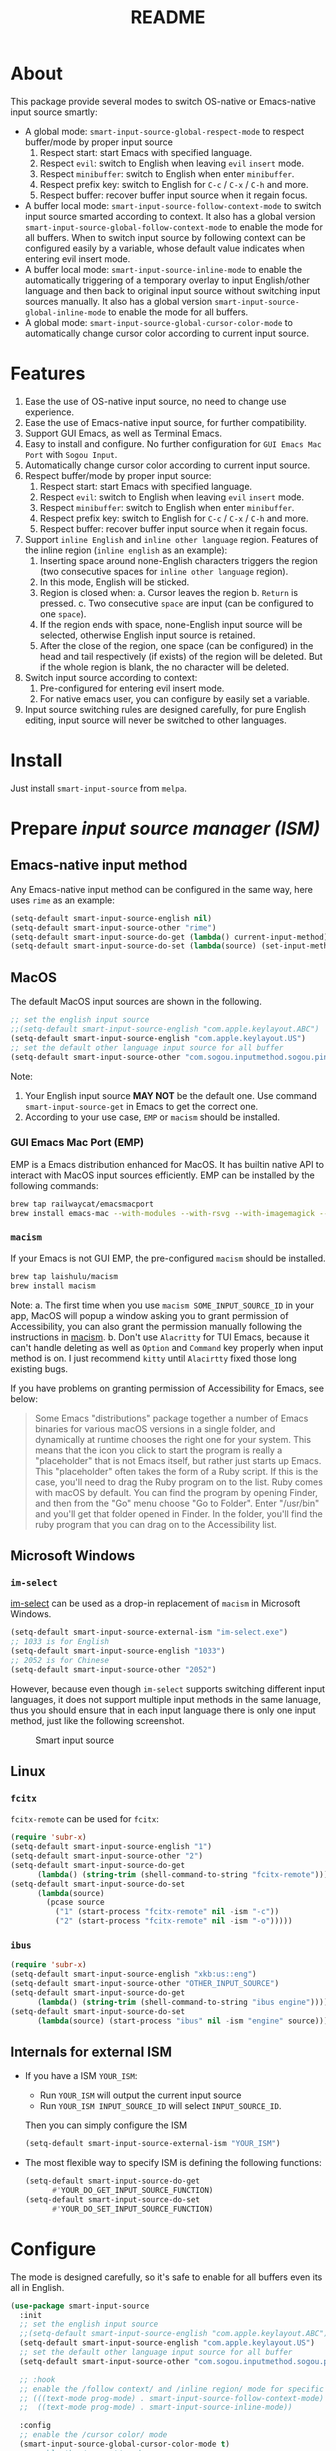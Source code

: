 #+TITLE: README
[[https://melpa.org/#/smart-input-source][file:https://melpa.org/packages/smart-input-source-badge.svg]]

* About
This package provide several modes to switch OS-native or Emacs-native input
source smartly:

- A global mode: ~smart-input-source-global-respect-mode~ to respect buffer/mode
  by proper input source
  1. Respect start: start Emacs with specified language.
  2. Respect ~evil~: switch to English when leaving ~evil~ ~insert~ mode.
  3. Respect ~minibuffer~: switch to English when enter ~minibuffer~.
  4. Respect prefix key: switch to English for ~C-c~ / ~C-x~ / ~C-h~ and more.
  5. Respect buffer: recover buffer input source when it regain focus.
- A buffer local mode: ~smart-input-source-follow-context-mode~ to switch input
  source smarted according to context. It also has a global version
  ~smart-input-source-global-follow-context-mode~ to enable the mode for all
  buffers. When to switch input source by following context can be configured
  easily by a variable, whose default value indicates when entering evil insert
  mode.
- A buffer local mode: ~smart-input-source-inline-mode~ to enable the
  automatically triggering of a temporary overlay to input English/other
  language and then back to original input source without switching input
  sources manually. It also has a global version
  ~smart-input-source-global-inline-mode~ to enable the mode for all buffers.
- A global mode: ~smart-input-source-global-cursor-color-mode~ to automatically
  change cursor color according to current input source.

* Features
1. Ease the use of OS-native input source, no need to change use experience.
2. Ease the use of Emacs-native input source, for further compatibility. 
3. Support GUI Emacs, as well as Terminal Emacs.
4. Easy to install and configure. No further configuration for
   ~GUI Emacs Mac Port~ with ~Sogou Input~.
5. Automatically change cursor color according to current input source.
6. Respect buffer/mode by proper input source:
   1) Respect start: start Emacs with specified language.
   2) Respect ~evil~: switch to English when leaving ~evil~ ~insert~ mode.
   3) Respect ~minibuffer~: switch to English when enter ~minibuffer~.
   4) Respect prefix key: switch to English for ~C-c~ / ~C-x~ / ~C-h~ and more.
   5) Respect buffer: recover buffer input source when it regain focus.
7. Support ~inline English~ and ~inline other language~ region. Features of the
   inline region (~inline english~ as an example):
   1) Inserting space around none-English characters triggers the region (two
      consecutive spaces for ~inline other language~ region).
   2) In this mode, English will be sticked.
   3) Region is closed when:
      a. Cursor leaves the region
      b. ~Return~ is pressed.
      c. Two consecutive ~space~ are input (can be configured to one ~space~).
   4) If the region ends with space, none-English input source will be
      selected, otherwise English input source is retained.
   5) After the close of the region, one space (can be configured) in the head
      and tail respectively (if exists) of the region will be deleted. But if
      the whole region is blank, the no character will be deleted.
8. Switch input source according to context:
   1) Pre-configured for entering evil insert mode.
   2) For native emacs user, you can configure by easily set a variable.
9. Input source switching rules are designed carefully, for pure English
   editing, input source will never be switched to other languages.

* Install
Just install ~smart-input-source~ from ~melpa~.

* Prepare /input source manager (ISM)/
** Emacs-native input method
Any Emacs-native input method can be configured in the same way, here uses
~rime~ as an example:
#+BEGIN_SRC lisp
(setq-default smart-input-source-english nil)
(setq-default smart-input-source-other "rime")
(setq-default smart-input-source-do-get (lambda() current-input-method))
(setq-default smart-input-source-do-set (lambda(source) (set-input-method source)))
#+END_SRC

** MacOS
The default MacOS input sources are shown in the following.
#+BEGIN_SRC lisp
;; set the english input source
;;(setq-default smart-input-source-english "com.apple.keylayout.ABC")
(setq-default smart-input-source-english "com.apple.keylayout.US")
;; set the default other language input source for all buffer
(setq-default smart-input-source-other "com.sogou.inputmethod.sogou.pinyin")
#+END_SRC

Note:
1. Your English input source **MAY NOT** be the default one. Use command
   ~smart-input-source-get~ in Emacs to get the correct one.
2. According to your use case, ~EMP~ or ~macism~ should be installed.

*** GUI Emacs Mac Port (EMP)
EMP is a Emacs distribution enhanced for MacOS. It has builtin native API to
interact with MacOS input sources efficiently. EMP can be installed by the
following commands:
#+BEGIN_SRC bash
brew tap railwaycat/emacsmacport
brew install emacs-mac --with-modules --with-rsvg --with-imagemagick --with-natural-title-bar
#+END_SRC

*** ~macism~
If your Emacs is not GUI EMP, the pre-configured ~macism~ should be installed.
#+BEGIN_SRC bash
brew tap laishulu/macism
brew install macism
#+END_SRC
Note:
a. The first time when you use ~macism SOME_INPUT_SOURCE_ID~ in your app,
MacOS will popup a window asking you to grant permission of Accessibility, you
can also grant the permission manually following the instructions in [[https://github.com/laishulu/macism/][macism]].
b. Don't use ~Alacritty~ for TUI Emacs, because it can't handle deleting
as well as ~Option~ and ~Command~ key properly when input method is on. I just
recommend ~kitty~ until ~Alacirtty~ fixed those long existing bugs.

If you have problems on granting permission of Accessibility for Emacs, see
below:
#+BEGIN_QUOTE
Some Emacs "distributions" package together a number of Emacs binaries for
various macOS versions in a single folder, and dynamically at runtime chooses
the right one for your system. This means that the icon you click to start the
program is really a "placeholder" that is not Emacs itself, but rather just
starts up Emacs. This "placeholder" often takes the form of a Ruby script. If
this is the case, you'll need to drag the Ruby program on to the list. Ruby
comes with macOS by default. You can find the program by opening Finder, and
then from the "Go" menu choose "Go to Folder". Enter "/usr/bin" and you'll get
that folder opened in Finder. In the folder, you'll find the ruby program that
you can drag on to the Accessibility list.
#+END_QUOTE

** Microsoft Windows
*** ~im-select~
[[https://github.com/daipeihust/im-select][im-select]] can be used as a drop-in replacement of ~macism~ in Microsoft Windows.
#+BEGIN_SRC lisp
(setq-default smart-input-source-external-ism "im-select.exe")
;; 1033 is for English
(setq-default smart-input-source-english "1033")
;; 2052 is for Chinese
(setq-default smart-input-source-other "2052")
#+END_SRC

However, because even though ~im-select~ supports switching different input
languages, it does not support multiple input methods in the same lanuage,
thus you should ensure that in each input language there is only one input
method, just like the following screenshot.

#+CAPTION: Smart input source
[[./screenshots/windows-im-select.jpg]]

** Linux
*** ~fcitx~
~fcitx-remote~ can be used for ~fcitx~:
#+BEGIN_SRC lisp
(require 'subr-x)
(setq-default smart-input-source-english "1")
(setq-default smart-input-source-other "2")
(setq-default smart-input-source-do-get
      (lambda() (string-trim (shell-command-to-string "fcitx-remote"))))
(setq-default smart-input-source-do-set
      (lambda(source)
        (pcase source
          ("1" (start-process "fcitx-remote" nil -ism "-c"))
          ("2" (start-process "fcitx-remote" nil -ism "-o")))))
#+END_SRC

*** ~ibus~
#+BEGIN_SRC lisp
(require 'subr-x)
(setq-default smart-input-source-english "xkb:us::eng")
(setq-default smart-input-source-other "OTHER_INPUT_SOURCE")
(setq-default smart-input-source-do-get
      (lambda() (string-trim (shell-command-to-string "ibus engine"))))
(setq-default smart-input-source-do-set
      (lambda(source) (start-process "ibus" nil -ism "engine" source)))
#+END_SRC

** Internals for external ISM
- If you have a ISM ~YOUR_ISM~:
  + Run ~YOUR_ISM~ will output the current input source
  + Run ~YOUR_ISM INPUT_SOURCE_ID~ will select ~INPUT_SOURCE_ID~.

  Then you can simply configure the ISM
  #+BEGIN_SRC lisp
  (setq-default smart-input-source-external-ism "YOUR_ISM")
  #+END_SRC
- The most flexible way to specify ISM is defining the following functions:
  #+BEGIN_SRC lisp
  (setq-default smart-input-source-do-get
        #'YOUR_DO_GET_INPUT_SOURCE_FUNCTION)
  (setq-default smart-input-source-do-set
        #'YOUR_DO_SET_INPUT_SOURCE_FUNCTION)
  #+END_SRC
  
* Configure
The mode is designed carefully, so it's safe to enable for all buffers even
its all in English.

#+BEGIN_SRC lisp
(use-package smart-input-source
  :init
  ;; set the english input source
  ;;(setq-default smart-input-source-english "com.apple.keylayout.ABC")
  (setq-default smart-input-source-english "com.apple.keylayout.US")
  ;; set the default other language input source for all buffer
  (setq-default smart-input-source-other "com.sogou.inputmethod.sogou.pinyin")

  ;; :hook
  ;; enable the /follow context/ and /inline region/ mode for specific buffers
  ;; (((text-mode prog-mode) . smart-input-source-follow-context-mode)
  ;;  ((text-mode prog-mode) . smart-input-source-inline-mode))

  :config
  ;; enable the /cursor color/ mode
  (smart-input-source-global-cursor-color-mode t)
  ;; enable the /respect/ mode
  (smart-input-source-global-respect-mode t)
  ;; enable the /follow context/ mode for all buffers
  (smart-input-source-global-follow-context-mode t)
  ;; enable the /inline english/ mode for all buffers
  (smart-input-source-global-inline-mode t)
  )
#+END_SRC

Tips:
1. For ~spacemacs~ user, if you config it with the ~hybrid~ mode, Some of the
   ~evil~ related features may not work. Change it to ~vim~ mode instead.
2. If you want to change the default value of a *buffer local* variable for all
   buffers, you should use ~setq-default~ rather than ~setq~.

**  Default behavior for /inline english mode/ and /follow context mode/
You can change some of the behaviors by configuring related variables, note:
~inline other language~ feature is turned off by default.
#+CAPTION: Smart Input Source
[[./screenshots/smart-input-source.png]]

* Variables and commands
** About input source
| Variable                                  | Buffer | Description                                        | Default                              |
|-------------------------------------------+--------+----------------------------------------------------+--------------------------------------|
| ~smart-input-source-english~              | no     | Input source for English                           | ~com.apple.keylayout.US~             |
| ~smart-input-source-other~                | yes    | Input source for other language                    | ~com.sogou.inputmethod.sogou.pinyin~ |
| ~smart-input-source-external-ism~         | no     | External input resource manager                    | ~macism~                             |
| ~smart-input-source-do-get~               | no     | Function to get the current input source           | determined from the environment      |
| ~smart-input-source-do-set~               | no     | Function to set the input source                   | determined from the environment      |
| ~smart-inpu-source-change-hook~           | no     | Hook to run after input source changes             | ~nil~                                |
| ~smart-input-source-auto-refresh-seconds~ | no     | Idle interval to auto refresh input source from OS | ~0.2~, ~nil~ to disable              |
|-------------------------------------------+--------+----------------------------------------------------+--------------------------------------|

Note:
- To save energy, actual interval to refresh input source from OS in a long idle
  period is increased automatically.

| Command Name                     | Description                                                |
|----------------------------------+------------------------------------------------------------|
| ~smart-input-source-get~         | Get the input source                                       |
| ~smart-input-source-set-english~ | Set the input source to English                            |
| ~smart-input-source-set-other~   | Set the input source to other language                     |
| ~smart-input-source-switch~      | Switch the input source between English and other language |
|----------------------------------+------------------------------------------------------------|

** About /cursor color mode/
| Variable                                  | Buffer | Description                                            | Default                  |
|-------------------------------------------+--------+--------------------------------------------------------+--------------------------|
| ~smart-input-source-default-cursor-color~ | no     | Default cursor color, also used for English            | ~nil~ (from envrionment) |
| ~smart-input-source-other-cursor-color~   | no     | Cursor color for other input source                    | ~green~                  |
|-------------------------------------------+--------+--------------------------------------------------------+--------------------------|

** About /respect mode/
| Variable                                            | Buffer | Description                                        | Default                |
|-----------------------------------------------------+--------+----------------------------------------------------+------------------------|
| ~smart-input-source-respect-start~                  | no     | Switch to specific input source when mode enabled  | ~'english~             |
| ~smart-input-source-respect-evil-normal-escape~     | no     | esc to English from evil normal sate               | ~t~                    |
| ~smart-input-source-respect-prefix-and-buffer~      | no     | Handle prefix key and buffer                       | ~t~                    |
| ~smart-input-source-prefix-override-keys~           | no     | Prefix keys to be respected                        | ~'("C-c" "C-x" "C-h")~ |
| ~smart-input-source-prefix-override-recap-triggers~ | no     | Functions trigger the recap of the prefix override | see variable doc       |
|-----------------------------------------------------+--------+----------------------------------------------------+------------------------|

** About language pattern
| Variable                             | Buffer | Description                                    | Default                  |
|--------------------------------------+--------+------------------------------------------------+--------------------------|
| ~smart-input-source-english-pattern~ | no     | Pattern to identify a character as English     | ~[a-zA-Z]~               |
| ~smart-input-source-other-pattern~   | yes    | Pattern to identify a character as other       | ~\cc~ , see [[https://www.gnu.org/software/emacs/manual/html_node/emacs/Regexp-Backslash.html][emacs manual]] |
| ~smart-input-source-blank-pattern~   | yes    | Pattern to identify a character as blank       | ~[:blank:]~              |
|--------------------------------------+--------+------------------------------------------------+--------------------------|

** About /follow context mode/
| Variable                                            | Buffer | Description                                    | Default          |
|-----------------------------------------------------+--------+------------------------------------------------+------------------|
| ~smart-input-source-follow-context-contxt~          | yes    | Context is fixed to a specific language        | ~nil~            |
| ~smart-input-source-follow-context-aggressive-line~ | yes    | Aggressively detect context across blank lines | ~t~              |
| ~smart-input-source-follow-context-hooks~           | no     | Hooks trigger the context following            | see variable doc |
|-----------------------------------------------------+--------+------------------------------------------------+------------------|

** About /inline mode/

| Face Name                                      | Buffer | Description                                                | Default |
|------------------------------------------------+--------+------------------------------------------------------------+---------|
| ~smart-input-source-inline-face~               | no     | Face for the inline region overlay                         |         |
| ~smart-input-source-inline-not-max-point~      | no     | Insert new line when the whole buffer ends with the region | ~t~     |
| ~smart-input-source-inline-tighten-head-rule~  | yes    | Rule to delete the head spaces                             | ~1~     |
| ~smart-input-source-inline-tighten-tail-rule~  | yes    | Rule to delete the tail spaces                             | ~1~     |
| ~smart-input-source-inline-single-space-close~ | yes    | 1 space to close the region, default is 2 spaces/return    | ~t~     |
| ~smart-input-source-inline-with-english~       | yes    | enable the ~inline english~ region feature                 | ~t~     |
| ~smart-input-source-inline-with-other~         | yes    | enable the ~inline other language~ region feature          | ~nil~   |
|------------------------------------------------+--------+------------------------------------------------------------+---------|

* How to
**  How to get the input source id
After /input source manager/ is configured, you can get your /current
input source id/ by the command ~smart-input-source-get~.

**  How the package know the input source change.
1. If your input source is switched from ~smart-input-source~, then everything
   should be OK naturally. And your ~smart-input-source-auto-refresh-seconds~
   can even be set to ~nil~.
2. If your input source is switched from OS, to detect the switch timely,
   ~smart-input-source-auto-refresh-seconds~ should not be too large.
3. To save energy, if the input source is switched from OS during a long idle
   period of Emacs, the package won't be aware in time. Then you can manually
   inform the package by doing anything in Emacs to exit the long idle period,
   or invoke the command ~smart-input-source-get~ directly.

